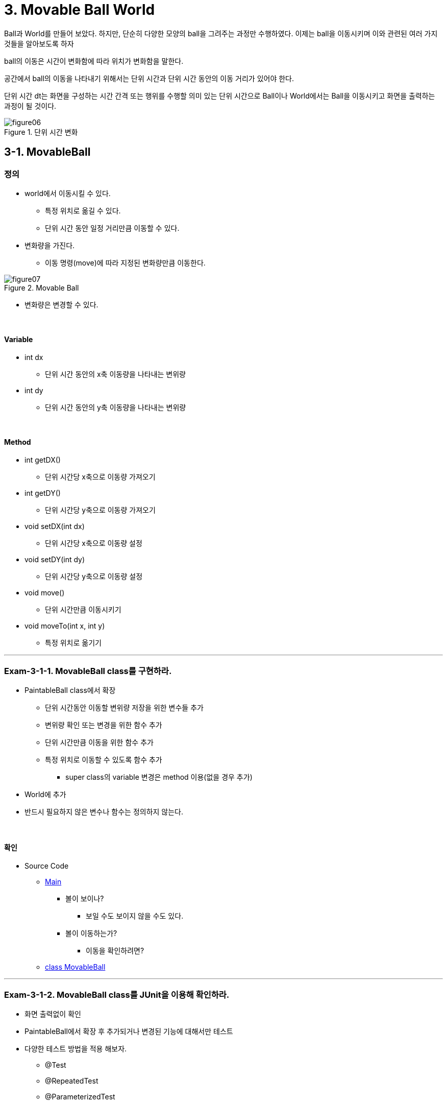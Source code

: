 :stem: latexmath

= 3. Movable Ball World

Ball과 World를 만들어 보았다. 하지만, 단순히 다양한 모양의 ball을 그려주는 과정만 수행하였다. 이제는 ball을 이동시키며 이와 관련된 여러 가지 것들을 알아보도록 하자

ball의 이동은 시간이 변화함에 따라 위치가 변화함을 말한다.

공간에서 ball의 이동을 나타내기 위해서는 단위 시간과 단위 시간 동안의 이동 거리가 있어야 한다.

단위 시간 dt는 화면을 구성하는 시간 간격 또는 행위를 수행할 의미 있는 단위 시간으로  Ball이나 World에서는 Ball을 이동시키고 화면을 출력하는 과정이 될 것이다.

image::./image/figure06.png[title="단위 시간 변화",align=center]

== 3-1. MovableBall

=== 정의

* world에서 이동시킬 수 있다.
** 특정 위치로 옮길 수 있다.
** 단위 시간 동안 일정 거리만큼 이동할 수 있다.
* 변화량을 가진다.
** 이동 명령(move)에 따라 지정된 변화량만큼 이동한다.

image::./image/figure07.png[title="Movable Ball",align=center]

* 변화량은 변경할 수 있다.

{empty} +

==== Variable

* int dx
** 단위 시간 동안의 x축 이동량을 나타내는 변위량
* int dy
** 단위 시간 동안의 y축 이동량을 나타내는 변위량

{empty} +

==== Method

* int getDX()
** 단위 시간당 x축으로 이동량 가져오기
* int getDY()
** 단위 시간당 y축으로 이동량 가져오기
* void setDX(int dx)
** 단위 시간당 x축으로 이동량 설정
* void setDY(int dy)
** 단위 시간당 y축으로 이동량 설정
* void move()
** 단위 시간만큼 이동시키기
* void moveTo(int x, int y)
** 특정 위치로 옮기기

---

=== Exam-3-1-1. MovableBall class를 구현하라.[[Exam-3-1-1]]

* PaintableBall class에서 확장
** 단위 시간동안 이동할 변위량 저장을 위한 변수들 추가
** 변위량 확인 또는 변경을 위한 함수 추가
** 단위 시간만큼 이동을 위한 함수 추가
** 특정 위치로 이동할 수 있도록 함수 추가
*** super class의 variable 변경은 method 이용(없을 경우 추가)
* World에 추가
* 반드시 필요하지 않은 변수나 함수는 정의하지 않는다.

{empty} +

==== 확인

* Source Code
** link:./example/chapter03/src/main/java/com/nhnacademy/example030101/Main.java[Main]
*** 볼이 보이나?
**** 보일 수도 보이지 않을 수도 있다.
*** 볼이 이동하는가?
**** 이동을 확인하려면?
** link:./example/chapter03/src/main/java/com/nhnacademy/example030101/MovableBall.java[class MovableBall]

---

=== Exam-3-1-2. MovableBall class를 JUnit을 이용해 확인하라.[[Exam-3-1-2]]

* 화면 출력없이 확인
* PaintableBall에서 확장 후 추가되거나 변경된 기능에 대해서만 테스트
* 다양한 테스트 방법을 적용 해보자.
** @Test
** @RepeatedTest
** @ParameterizedTest

{empty} +

==== 확인

* Source Code
** link:./example/chapter03/src/test/java/com/nhnacademy/exam030102/TestMovableBall.java[Test MovableBall]
*** 이동에 문제가 없나?
*** <<Exam-3-1-1>>과 어떠한 차이가 있나?
*** 동일한 테스트 과정을 여러 방법으로 구현해 보았다. 차이와 장단점은?

== 3-2. MovableWorld class

=== 정의

* <<Exam-3-1-1>>과 <<Exam-3-1-2>>에서는 world에 등록했지만, main에서 ball을 이동 시킴
* world에서 ball을 이동 시킴
* 일정 횟수만 이동하는 유한 이동 또는 무한 이동

{empty} +

==== Variable

* int moveCount
** 실행하는 동안 이동 횟수
* maxMoveCount
** 최대 이동 횟수

{empty} +

==== Method

* void reset()
** 이동 횟수(moveCount) 초기화
** maxMoveCount는 변경 없음
* void move()
** 단위 시간 단위 이동
** 호출 시 등록된 볼 중에서 이동할 수 있는 MovableBall만 1회 이동
** 이동 후 화면 다시 그리기
*** AWT에서는 다시  그리기 위한 repaint 함수 지원
** 이동 횟수 저장
** 최대 이동 횟수를 넘지는 않음
* void run()
** 지정한 횟수 동안 ball 이동
** 최대 이동 횟수가 0이면, 계속 이동
* int getMovementCount()
** 이동 횟수 반환
* int getMaxMoveCount()
** 최대 이동 횟수 반환
* void setMaxMoveCount(int count)
** 최대 이동 횟수 설정

---

=== Exam-3-2-1. MovableWorld class를 구현하라[[exam-3-2-1]]

* MovableWorld
** World class 확장
** World class의 변수를 직접 접근해야 할 경우, gettter 추가 후 이용
* ball
** 10개 생성
** 시작 위치 window 내로 제한
** 크기는 반지름 10~50 사이
** 변화량은 x축 또는 y축으로 10에서 30
** ball 간 중첩 허용
* Window
** 크기는 가로 400, 세로 300

{empty} +

==== 확인

* Source Code
** link:./example/chapter03/src/main/java/com/nhnacademy/example030201/Main.java[Main]
** link:./example/chapter03/src/main/java/com/nhnacademy/example030201/MovableWorld.java[class MovableWorld]
*** 이동 횟수가 적을 경우
+
image::./image/figure08.png[title="이동 횟수 적음",align=center]
*** 이동 횟수가 조금 늘린 경우
+
image::./image/figure09.png"[title="이동 횟수 중간",align=center]
*** 이동 횟수가 많은 경우
+
image::./image/figure10.png"[title="이동 횟수 많음",align=center]
* MovableWorld에서는 ball이 이동해야 한다. ball이 이동하는가?
** 무엇이 문제일까?
** link:./example/chapter03/src/main/java/com/nhnacademy/example030201/MovableBall.java[class MovableBall]

---

== 3-3. ball의 이동 시간

* MovableWorld는 아래 그림과 같이  stem:[dt] 간격마다 ball을 이동시킴
+
image::./image/figure11.png"[title="Zero DT",align=center]
* 앞에서 구현한 MovableWorld에서는 단위 시간 stem:[dt]에 대해 정의하지 않아 시간에 따른 변화를 볼 수 없음
* stem:[dt]가 아주 작은 값을 주거나 0이라면 결과는 어떻게 될까?

---

=== Exam-3-3-1. 다음 코드는 MovableBall을 수정하여 로그를 추가하여 ball 이동이 보이지 않는 문제에 관해 확인해 보자

* MovableBall의 move 함수 실행시 로그 출력
* Ball 구분을 위한 id와 name 추가
** id는 생성되는 ball에 유일한 값으로 부여되어야 함
** name은 기본으로 id를 갖고, 설정으로 변경 가능

{empty} +

==== 확인

* Source Code
** link:./example/chapter03/src/main/java/com/nhnacademy/exam030301/Ball.java[class Ball]
*** id 추가
**** 생성시 id 자동 부여 또는 설정
*** name 추가
**** 기본 값으로 id
*** logger 추가
**** Ball의 상태 정보 등
** link:./example/chapter03/src/main/java/com/nhnacademy/exam030301/MovableBall.java[class MovableBall]
*** move함수 수행시 로그 출력
** link:./example/chapter03/src/main/java/com/nhnacademy/exam030301/Main.java[Main]
*** Ball 이름 설정
* 로그
+
[source,console]
----
2024-01-28T00:07:41.786+0900 TRACE ball_05 move to : x = 333, y = 102
2024-01-28T00:07:41.786+0900 TRACE ball_06 move to : x = 418, y = 101
2024-01-28T00:07:41.786+0900 TRACE ball_07 move to : x = 126, y = 184
2024-01-28T00:07:41.786+0900 TRACE ball_08 move to : x = 118, y = 181
2024-01-28T00:07:41.787+0900 TRACE ball_09 move to : x = 94, y = 262
2024-01-28T00:07:41.787+0900 TRACE ball_10 move to : x = 137, y = 179
2024-01-28T00:07:41.787+0900 TRACE ball_01 move to : x = 312, y = 301
2024-01-28T00:07:41.787+0900 TRACE ball_02 move to : x = 195, y = 244
2024-01-28T00:07:41.788+0900 TRACE ball_03 move to : x = 197, y = 231
2024-01-28T00:07:41.788+0900 TRACE ball_04 move to : x = 419, y = 198
2024-01-28T00:07:41.788+0900 TRACE ball_05 move to : x = 354, y = 120
2024-01-28T00:07:41.789+0900 TRACE ball_06 move to : x = 436, y = 114
----
** 각 라인은 볼이 이동될때마다 시간과 ball의 위치를 표시
** 시간은 밀리초(milliseconds) 단위로 표시
* 물음
** ball의 이동 속도는 어떻게 되나?
** 움직이는 볼은 보일 수도 있고, 보이지 않을 수도 있다. 이를 항상 보이게 하려면 어떻게 해야할까?

---

=== 단위시간 stem:[dt]

단위 시간을 추가해 보자.

단위 시간은 ball의 이동 간격 사이 일정 시간 기다림으로 구현할 수 있으며, Thread.sleep()을 이용해 밀리초 단위로 설정할 수 있다

{empty} +

==== Variable

* int dt
** 단위 시간 저장을 위한 필드를 추가한다

{empty} +

==== Method

* void setDT(int dt)
** 단위 시간 설정
* int getDT()
** 설정되어 있는 단위 시간
* void run()
**  함수 수정
** move 후 지정된 단위 시간만큼 대기

---

=== Exam-3-3-2. MovableWorld class에 단위 시간을 추가하라

* move 함수가 호출된 후 설정된 단위 시간만큼 대기한다.
** 대기는 Tread.sleep 사용

==== 확인

* link:./example/chapter03/src/main/java/com/nhnacademy/exam030302/MovableWorld.java[class MovableWorld]
+
[source,console]
----
2024-01-28T07:58:34.337+0900 TRACE ball 추가 :   55,   87,   10, java.awt.Color[r=0,g=0,b=0]
2024-01-28T07:58:34.417+0900 TRACE start
2024-01-28T07:58:34.427+0900 TRACE ball_01 move to : x = 65, y = 102
2024-01-28T07:58:34.541+0900 TRACE ball_01 move to : x = 75, y = 117
2024-01-28T07:58:34.648+0900 TRACE ball_01 move to : x = 85, y = 132
2024-01-28T07:58:34.754+0900 TRACE ball_01 move to : x = 95, y = 147
...
2024-01-28T07:58:44.812+0900 TRACE ball_01 move to : x = 1035, y = 1557
2024-01-28T07:58:44.920+0900 TRACE ball_01 move to : x = 1045, y = 1572
2024-01-28T07:58:45.026+0900 TRACE ball_01 move to : x = 1055, y = 1587
2024-01-28T07:58:45.134+0900 TRACE finished : 10715
----
** 100회 이동하는 동안 10,715ms 소모
** 단위 시간을 100ms로 설정하였기에 계산상으로는 10,000ms 소모되어야 정상
*** move 1회 호출 후 무조건 100ms 대기(마지막도 동일함)
* 물음
** 로그로 출력된 소요 시간이 10,715ms인 이유는?
** Thread.sleep을 사용하면, try/catch나 throws를 통해 exception 처리를 요청한다. 왜 그럴까?
*** https://www.baeldung.com/java-exceptions[Exception handling in Java]
*** https://www.baeldung.com/java-interrupted-exception[How to Handle InterruptedException in Java]

---

=== 시간 오차의 원인

Thread.sleep를 이용해 일정 시간 대기를 걸어 이동간 일정 시간 간격을 주었다. 하지만, 결과는 원하는 시간 이상의 간격이 발생한다.

수행 시간은 다음 그림과 같다.

move 간 단위 시간(stem:[dt])을 줄 경우 실제 수행시간은 stem:[T=dt * n]이 아니다.

이는 move 처리시간을 감안하지 않을 것으로서 실제 수행 시간은 stem:[T = (\alpha + dt) * n] 가 된다.

image::./image/figure12.png"[title="단위시간 오차",align=center]

---

=== Exam-3-3-3. MovableWorld에서 move 후 변경되는 시간의 오차를 최소화하라

단위 시간 오차의 해결을 위해서는 move 수행한 후 다음 move 호출 전까지의 대기 시간을 단위 시간이 아닌 호출 시간으로 하면 된다.

다시 말해, move와 다시 그리기 등의 추가 작업을 위해 1ms를 소비했다고 한다면, 다음 move를 위해 대기 시간은 단위 시간(stem[dt]) - 1이 되어야 할 것이다.

move 시간을 고려한 단위 시간을 나타낸 것이다.

image::./image/figure13.png"[title="단위시간 오차 보정",align=center]

{empty} +

==== 확인

* Source Code
** link:./example/chapter03/src/main/java/com/nhnacademy/exam030303/MovableWorld.java[class MovableWorld]
*** 시간은 단순히 sleep하지 않고
*** 다음번 수행될 시간을 계산한 후 sleep
+
[source,console]
----
2024-01-28T08:02:35.759+0900 TRACE ball 추가 :  155,   70,   10, java.awt.Color[r=0,g=0,b=0]
2024-01-28T08:02:35.818+0900 TRACE start
2024-01-28T08:02:35.828+0900 TRACE ball_01 move to : x = 179, y = 96
2024-01-28T08:02:35.927+0900 TRACE ball_01 move to : x = 203, y = 122
2024-01-28T08:02:36.018+0900 TRACE ball_01 move to : x = 227, y = 148
2024-01-28T08:02:36.128+0900 TRACE ball_01 move to : x = 251, y = 174
...
2024-01-28T08:02:45.518+0900 TRACE ball_01 move to : x = 2507, y = 2618
2024-01-28T08:02:45.619+0900 TRACE ball_01 move to : x = 2531, y = 2644
2024-01-28T08:02:45.719+0900 TRACE ball_01 move to : x = 2555, y = 2670
2024-01-28T08:02:45.823+0900 TRACE finished : 10001
----
** 결과는 10,001ms로 앞에서 보다는 많이 줄었다.
** 나머지 오차는 운영 체제, 단위 및 기타 연산의 영향으로 차이 날 수 있다.

---

ifndef::github-env[]
link:../index.adoc[돌아가기]
endif::[]
ifdef::github-env[]
link:../README.md[돌아가기]
endif::[]
